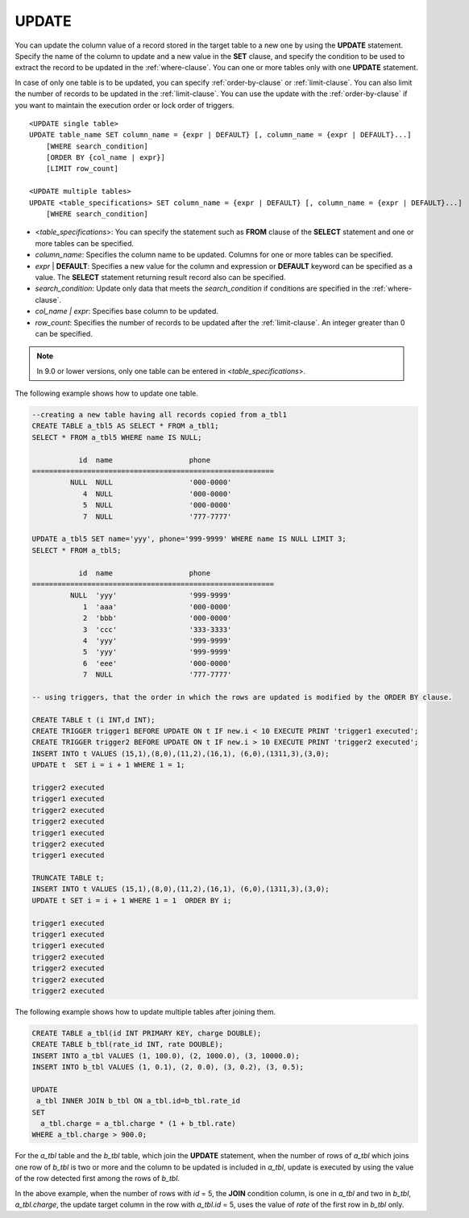 ******
UPDATE
******

You can update the column value of a record stored in the target table to a new one by using the **UPDATE** statement. Specify the name of the column to update and a new value in the **SET** clause, and specify the condition to be used to extract the record to be updated in the :ref:`where-clause`. You can one or more tables only with one **UPDATE** statement.

In case of only one table is to be updated, you can specify :ref:`order-by-clause` or :ref:`limit-clause`. You can also limit the number of records to be updated in the :ref:`limit-clause`. You can use the update with the :ref:`order-by-clause` if you want to maintain the execution order or lock order of triggers. ::

    <UPDATE single table>
    UPDATE table_name SET column_name = {expr | DEFAULT} [, column_name = {expr | DEFAULT}...]
        [WHERE search_condition]
        [ORDER BY {col_name | expr}]
        [LIMIT row_count]
     
    <UPDATE multiple tables>
    UPDATE <table_specifications> SET column_name = {expr | DEFAULT} [, column_name = {expr | DEFAULT}...]
        [WHERE search_condition]

*   <*table_specifications*>: You can specify the statement such as **FROM** clause of the **SELECT** statement and one or more tables can be specified.
*   *column_name*: Specifies the column name to be updated. Columns for one or more tables can be specified.
*   *expr* | **DEFAULT**: Specifies a new value for the column and expression or **DEFAULT** keyword can be specified as a value. The **SELECT** statement returning result record also can be specified.
*   *search_condition*: Update only data that meets the *search_condition* if conditions are specified in the :ref:`where-clause`.
*   *col_name | expr*: Specifies base column to be updated.
*   *row_count*: Specifies the number of records to be updated after the :ref:`limit-clause`. An integer greater than 0 can be specified.

.. note:: In 9.0 or lower versions, only one table can be entered in <*table_specifications*>.

The following example shows how to update one table.

.. code-block:: sql

    --creating a new table having all records copied from a_tbl1
    CREATE TABLE a_tbl5 AS SELECT * FROM a_tbl1;
    SELECT * FROM a_tbl5 WHERE name IS NULL;
     
               id  name                  phone
    =========================================================
             NULL  NULL                  '000-0000'
                4  NULL                  '000-0000'
                5  NULL                  '000-0000'
                7  NULL                  '777-7777'
     
    UPDATE a_tbl5 SET name='yyy', phone='999-9999' WHERE name IS NULL LIMIT 3;
    SELECT * FROM a_tbl5;
     
               id  name                  phone
    =========================================================
             NULL  'yyy'                 '999-9999'
                1  'aaa'                 '000-0000'
                2  'bbb'                 '000-0000'
                3  'ccc'                 '333-3333'
                4  'yyy'                 '999-9999'
                5  'yyy'                 '999-9999'
                6  'eee'                 '000-0000'
                7  NULL                  '777-7777'
     
    -- using triggers, that the order in which the rows are updated is modified by the ORDER BY clause.
     
    CREATE TABLE t (i INT,d INT);
    CREATE TRIGGER trigger1 BEFORE UPDATE ON t IF new.i < 10 EXECUTE PRINT 'trigger1 executed';
    CREATE TRIGGER trigger2 BEFORE UPDATE ON t IF new.i > 10 EXECUTE PRINT 'trigger2 executed';
    INSERT INTO t VALUES (15,1),(8,0),(11,2),(16,1), (6,0),(1311,3),(3,0);
    UPDATE t  SET i = i + 1 WHERE 1 = 1;
     
    trigger2 executed
    trigger1 executed
    trigger2 executed
    trigger2 executed
    trigger1 executed
    trigger2 executed
    trigger1 executed
     
    TRUNCATE TABLE t;
    INSERT INTO t VALUES (15,1),(8,0),(11,2),(16,1), (6,0),(1311,3),(3,0);
    UPDATE t SET i = i + 1 WHERE 1 = 1  ORDER BY i;
     
    trigger1 executed
    trigger1 executed
    trigger1 executed
    trigger2 executed
    trigger2 executed
    trigger2 executed
    trigger2 executed

The following example shows how to update multiple tables after joining them.

.. code-block:: sql

    CREATE TABLE a_tbl(id INT PRIMARY KEY, charge DOUBLE);
    CREATE TABLE b_tbl(rate_id INT, rate DOUBLE);
    INSERT INTO a_tbl VALUES (1, 100.0), (2, 1000.0), (3, 10000.0);
    INSERT INTO b_tbl VALUES (1, 0.1), (2, 0.0), (3, 0.2), (3, 0.5);
     
    UPDATE
     a_tbl INNER JOIN b_tbl ON a_tbl.id=b_tbl.rate_id
    SET
      a_tbl.charge = a_tbl.charge * (1 + b_tbl.rate)
    WHERE a_tbl.charge > 900.0;

For the *a_tbl* table and the *b_tbl* table, which join the **UPDATE** statement, when the number of rows of *a_tbl* which joins one row of *b_tbl* is two or more and the column to be updated is included in *a_tbl*, update is executed by using the value of the row detected first among the rows of *b_tbl*.

In the above example, when the number of rows with *id* = 5, the **JOIN** condition column, is one in *a_tbl* and two in *b_tbl*, *a_tbl.charge*, the update target column in the row with *a_tbl.id* = 5, uses the value of *rate* of the first row in *b_tbl* only.
